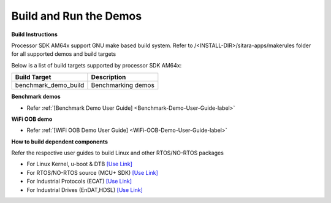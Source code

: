 Build and Run the Demos
======================================

**Build Instructions**

Processor SDK AM64x support GNU make based build system. Refer to
/<INSTALL-DIR>/sitara-apps/makerules folder for all supported demos and build targets

Below is a list of build targets supported by processor SDK AM64x:

+-----------------------+-----------------------------------------------------------------------+
| **Build Target**      |   **Description**                                                     |
+-----------------------+-----------------------------------------------------------------------+
| benchmark_demo_build  | Benchmarking demos                                                    |
+-----------------------+-----------------------------------------------------------------------+


**Benchmark demos**

-  Refer :ref:`[Benchmark Demo User Guide] <Benchmark-Demo-User-Guide-label>`

**WiFi OOB demo**

-  Refer :ref:`[WiFi OOB Demo User Guide] <WiFi-OOB-Demo-User-Guide-label>`

**How to build dependent components**

Refer the respective user guides to build Linux and other RTOS/NO-RTOS packages

-  For Linux Kernel, u-boot & DTB     `[Use Link] <../index_Linux.html>`__
-  For RTOS/NO-RTOS source (MCU+ SDK) `[Use Link] <http://software-dl.ti.com/mcu-plus-sdk/esd/AM64X/latest/exports/docs/api_guide_am64x/index.html>`__
-  For Industrial Protocols (ECAT)    `[Use Link] <http://software-dl.ti.com/mcu-plus-sdk/esd/AM64X/latest/exports/docs/api_guide_am64x/INDUSTRIAL_PROTOCOLS.html>`__
-  For Industrial Drives (EnDAT,HDSL) `[Use Link] <http://software-dl.ti.com/mcu-plus-sdk/esd/AM64X/latest/exports/docs/api_guide_am64x/EXAMPLES_MOTORCONTROL.html>`__




